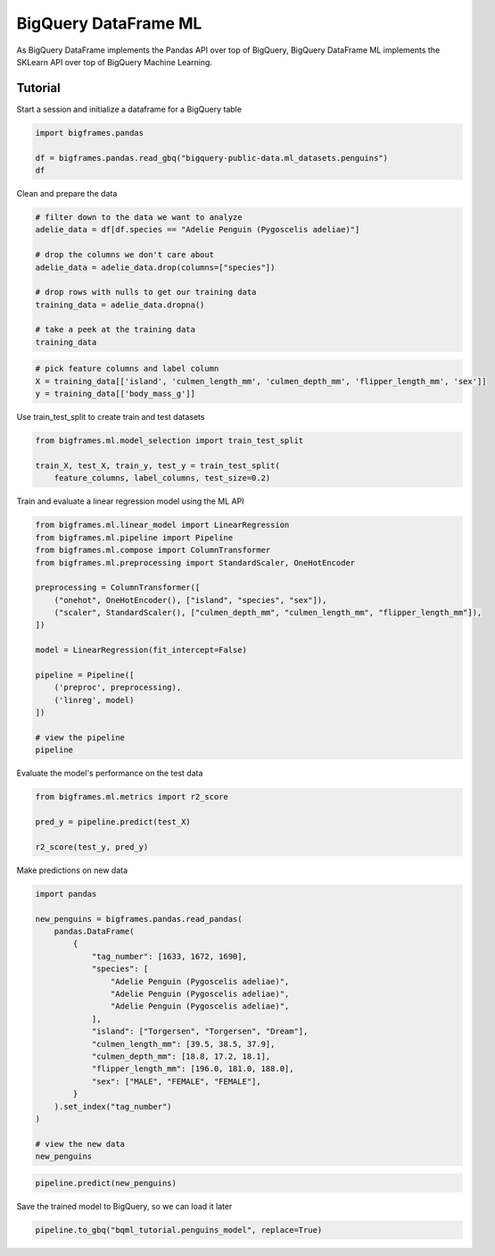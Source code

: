 BigQuery DataFrame ML
=====================

As BigQuery DataFrame implements the Pandas API over top of BigQuery, BigQuery
DataFrame ML implements the SKLearn API over top of BigQuery Machine Learning.

Tutorial
--------

Start a session and initialize a dataframe for a BigQuery table

.. code-block:: python

    import bigframes.pandas

    df = bigframes.pandas.read_gbq("bigquery-public-data.ml_datasets.penguins")
    df

Clean and prepare the data

.. code-block:: python

    # filter down to the data we want to analyze
    adelie_data = df[df.species == "Adelie Penguin (Pygoscelis adeliae)"]

    # drop the columns we don't care about
    adelie_data = adelie_data.drop(columns=["species"])

    # drop rows with nulls to get our training data
    training_data = adelie_data.dropna()

    # take a peek at the training data
    training_data

.. code-block:: python

    # pick feature columns and label column
    X = training_data[['island', 'culmen_length_mm', 'culmen_depth_mm', 'flipper_length_mm', 'sex']]
    y = training_data[['body_mass_g']]

Use train_test_split to create train and test datasets

.. code-block:: python

    from bigframes.ml.model_selection import train_test_split

    train_X, test_X, train_y, test_y = train_test_split(
        feature_columns, label_columns, test_size=0.2)

Train and evaluate a linear regression model using the ML API

.. code-block:: python

    from bigframes.ml.linear_model import LinearRegression
    from bigframes.ml.pipeline import Pipeline
    from bigframes.ml.compose import ColumnTransformer
    from bigframes.ml.preprocessing import StandardScaler, OneHotEncoder

    preprocessing = ColumnTransformer([
        ("onehot", OneHotEncoder(), ["island", "species", "sex"]),
        ("scaler", StandardScaler(), ["culmen_depth_mm", "culmen_length_mm", "flipper_length_mm"]),
    ])

    model = LinearRegression(fit_intercept=False)

    pipeline = Pipeline([
        ('preproc', preprocessing),
        ('linreg', model)
    ])

    # view the pipeline
    pipeline

Evaluate the model's performance on the test data

.. code-block:: python

    from bigframes.ml.metrics import r2_score

    pred_y = pipeline.predict(test_X)

    r2_score(test_y, pred_y)

Make predictions on new data

.. code-block:: python

    import pandas

    new_penguins = bigframes.pandas.read_pandas(
        pandas.DataFrame(
            {
                "tag_number": [1633, 1672, 1690],
                "species": [
                    "Adelie Penguin (Pygoscelis adeliae)",
                    "Adelie Penguin (Pygoscelis adeliae)",
                    "Adelie Penguin (Pygoscelis adeliae)",
                ],
                "island": ["Torgersen", "Torgersen", "Dream"],
                "culmen_length_mm": [39.5, 38.5, 37.9],
                "culmen_depth_mm": [18.8, 17.2, 18.1],
                "flipper_length_mm": [196.0, 181.0, 188.0],
                "sex": ["MALE", "FEMALE", "FEMALE"],
            }
        ).set_index("tag_number")
    )

    # view the new data
    new_penguins

.. code-block:: python

    pipeline.predict(new_penguins)

Save the trained model to BigQuery, so we can load it later

.. code-block:: python

    pipeline.to_gbq("bqml_tutorial.penguins_model", replace=True)
